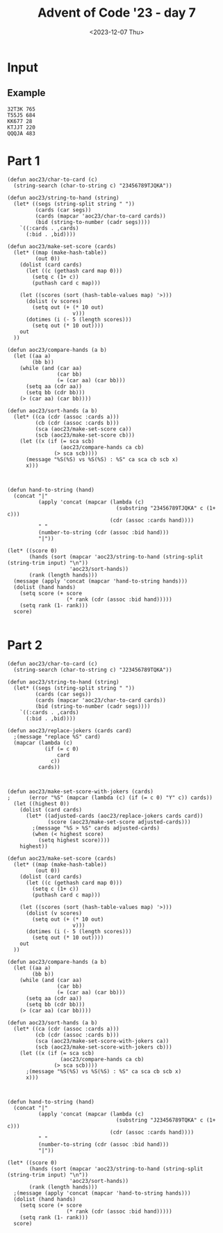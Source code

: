 #+title: Advent of Code '23 - day 7
#+date: <2023-12-07 Thu>

#+begin_preview
#+end_preview

* Input
** Example
#+name: example
#+begin_example
32T3K 765
T55J5 684
KK677 28
KTJJT 220
QQQJA 483
#+end_example

** Input                                                           :noexport:
#+name: input
#+begin_example
9A35J 469
75T32 237
6T8JQ 427
3366A 814
K2AK9 982
J8KTT 9
94936 970
Q8AK9 15
3QQ32 940
65555 484
8K88K 674
Q67T5 788
77575 476
KAKAA 785
AA3AA 240
44767 423
Q923A 300
KK444 650
QQQ6Q 313
5JA22 167
7A264 837
TTKTT 646
K62JJ 682
34A63 532
7J554 393
Q86T6 745
9963K 718
92K85 97
3KKJ3 604
98Q26 257
7AJ6Q 132
K48T5 125
554J4 408
T6333 178
5757J 479
8J222 488
KKJ6A 460
95T38 944
23J22 796
AK333 69
25AK9 978
77779 123
K9T83 56
46A39 730
655J5 77
A2T2A 78
J8Q75 847
QA82A 700
TTT67 443
KT9A5 343
6969T 582
A7779 703
3QA93 597
6JT6T 558
28888 290
26TT2 147
T9356 587
6T542 482
3J733 140
TQT72 534
3K3K3 208
5JA6J 833
64646 277
86K68 795
24455 997
3633K 504
K3K36 790
22KK2 731
AA8AA 991
A6666 312
38395 712
46J44 229
52529 268
49AA9 573
J7J94 258
87TKA 947
J2999 555
T9KJK 194
7KK3K 146
T255T 875
9QAT4 475
759A2 169
22322 510
27T69 299
644K6 4
44J84 227
6A722 806
775KJ 25
37425 679
7TA8T 226
3Q6TK 391
8T3J4 196
67534 339
5QQ55 565
J33A3 305
8A8AJ 732
2QQJ5 523
AAAJA 618
97733 858
2A6Q2 433
J8QT3 390
3333J 910
K2AK2 884
AQTTQ 810
55666 855
7Q7QJ 743
K8KK3 489
4AKKJ 619
QQKQQ 373
QJ59A 688
2687J 622
7Q77J 512
578A3 120
T2662 737
JKJK7 807
44T94 223
454Q5 607
75J58 551
A686J 763
TAT4T 108
75356 591
96989 977
K7KTK 775
5252Q 318
77A5A 599
22K87 359
JJQQQ 930
8TKT8 436
A9QQ8 374
4T2JA 30
777AJ 463
8J888 87
42K8Q 657
J5JJ5 713
AKQJ3 45
T59K4 765
22A77 266
K8KK8 219
6T666 349
72T7T 92
3JQJQ 964
AA2J9 672
66997 803
5A8A2 467
KKKQ7 98
67Q5J 669
J57A6 503
98347 331
6J668 279
9K7KK 319
84848 337
33353 974
A333T 576
66636 461
6AAA2 281
Q52QQ 691
7876A 892
533T8 966
5A9Q7 533
A6AAQ 21
688Q6 100
K8483 764
62865 453
39323 189
TTJJT 498
5J437 306
55A7A 876
9A366 562
8J479 249
65544 640
83T88 325
AK45A 321
39QQ3 849
83838 749
43394 602
33722 843
T5KTJ 428
JJKK9 549
33737 27
4KKK4 638
KK398 246
J6828 372
99229 23
2963K 577
3ATJJ 862
6488T 912
48554 903
3A353 627
86923 768
79A98 540
77TTT 965
TK2T7 188
2A644 687
QT943 253
K2QJT 887
J5KK5 915
9Q2JA 980
J237J 28
A46Q2 264
7T2TT 621
A4T8J 57
Q5QT5 217
K9AK7 248
TAJTT 973
82822 919
858AA 265
5555J 800
552J2 908
Q5248 272
A5KK5 529
K8J9T 85
888TT 477
665Q5 823
Q42AT 449
4843A 83
Q5476 885
Q52T2 409
6A2TJ 580
92A99 483
Q9Q6Q 734
36662 134
88899 401
KQQQ9 389
JQ259 658
57895 639
KQ654 852
94273 612
77KT7 987
3Q4AQ 364
6KQK6 651
4AQ23 163
34TTT 107
T98T2 870
J78Q9 756
3K3J3 404
J993J 328
Q8JQA 678
96759 326
2J22J 383
2T222 236
76666 772
QQ5QJ 225
A47AA 505
967TJ 924
Q3TJ4 63
2KK29 879
44Q4Q 685
TTQ9T 659
7244J 414
T22TJ 269
55552 3
J78TK 474
3J3J3 559
8QJ42 382
28T86 740
TKTT8 381
22J44 579
J8668 242
88TT6 709
KKKJ9 192
478K2 501
3Q66J 22
K9KAJ 774
K3333 113
4TJT4 945
Q55KK 609
Q7272 955
6AKAA 490
964T5 971
36Q3Q 51
3T9AT 969
Q8TQT 256
4A833 632
5499J 812
44222 176
6QQ6Q 317
TJT2T 206
A862Q 468
36663 464
54JK9 302
8J828 103
32QQ2 38
66675 595
2J8TQ 50
2QQQQ 783
333QQ 282
67KKK 511
2996J 518
J824K 44
K6656 726
Q7Q5T 793
KQ27T 494
T2KQA 308
AAAA2 441
24J49 716
K58TT 873
7TA49 39
6KQ7T 298
6Q555 455
66AJA 819
5A9A3 922
AAA88 170
42324 962
22Q22 616
44QJQ 399
9J3TA 342
56K3A 588
99T9A 224
56T66 869
77997 671
53222 161
8KKJT 384
37777 567
TKTK5 42
6J622 127
387Q5 417
T3A73 360
28AKA 868
K26Q5 288
J6J88 692
KKKK9 690
2A5QA 435
K83T4 158
QAA3A 104
T7Q66 914
A3A6A 270
J888J 838
3JTKQ 867
7KKKK 451
K7766 824
Q4Q9Q 620
65A33 957
99A9A 781
A9AAA 344
44744 935
6666J 804
A8QJ9 155
AQKAA 681
6K7KJ 853
A99JA 366
65JJ5 47
4TQ8T 769
66555 457
TJ226 222
78777 758
5K488 999
Q65T4 362
4Q738 80
5JJ55 323
8Q65A 918
A5TT5 353
294J3 471
33Q44 102
66668 254
7663Q 516
AAAJJ 798
3344J 10
85888 507
68868 144
588T5 124
TT4TT 834
QQ7QK 168
75555 593
849KA 446
9QT7A 165
5AA7A 697
J99J9 213
6834K 5
TQQQT 292
7A655 403
982AQ 143
A6237 334
QK5T6 963
99895 232
56366 376
34J35 231
AAQAQ 150
78887 485
QQQQJ 263
TAQ98 197
425J5 895
JQ7QQ 992
J9JJ9 61
5888J 665
6J6K6 496
78J82 293
22292 73
TT2TT 911
ATAAT 322
339AA 953
A7465 413
AA4AA 283
QT3TQ 84
QQA5Q 66
J472J 784
T3JTT 131
333A4 210
79299 550
88A8J 594
J9749 584
J735K 902
933JQ 109
5T926 481
4T4T4 561
87TK6 247
98964 159
78997 354
36JT4 29
59464 771
2AA5A 33
77J43 244
37T7T 448
23QJ3 925
K7K5Q 792
QQQQ9 411
KK568 278
49TK7 961
55TAA 817
33J4Q 984
5QJK9 105
9A9J9 623
AK62Q 842
38333 735
9A8J8 333
9T243 204
6K2J3 547
78JKQ 959
AA3A9 634
KJJKT 13
KJKKJ 921
99934 310
4J929 431
55559 445
TT62T 355
32K25 825
622A6 480
334Q9 412
26922 114
638KJ 900
364T8 462
QQJT7 234
TK586 525
K342K 816
TTT99 699
JT658 315
36388 24
2666J 185
53455 592
4AJAA 304
J3QQ8 228
22J2A 416
99768 927
TKJ9A 487
5A55J 744
QKQ44 613
336QA 81
66622 200
JTTTK 717
59ATT 513
33938 813
66AKJ 466
3976Q 941
8888T 491
JJK47 836
99Q7Q 654
Q896K 633
Q8JKQ 553
J6K6K 811
2T323 750
KKAKK 952
Q6JJ4 929
77J77 993
9KQJT 989
44254 857
4AA5A 514
TATJA 715
74422 145
33332 544
5T5QT 311
78JT8 913
JKKT2 94
26QK7 71
444JJ 287
99979 133
Q999Q 314
48888 649
33T8K 368
77T57 711
4T42Q 351
89Q99 89
69666 846
3A33A 890
8Q8A3 636
4A888 603
9TQTA 747
9AAA9 52
TJ4TT 267
J76J7 72
K773Q 370
77Q77 329
636QQ 575
ATQAA 917
2743Q 932
2KKKJ 452
93929 686
4ATTA 458
42222 252
35225 402
45JKA 160
4TAT6 201
7A278 839
4A7Q5 543
Q33T6 641
JQ99Q 238
A793A 86
78575 187
49T9T 303
8542K 198
25A82 786
77A77 363
244KK 397
87877 689
T6T6T 778
KKKK4 392
22T2J 171
T77A7 174
99KJK 180
2444J 761
QAQQA 508
3373T 121
222TT 137
736T2 8
4444J 12
33555 566
487A4 230
22626 439
QQQQ8 336
5T552 521
QTQQQ 872
63836 614
66695 450
AKAAA 361
95A95 111
644JK 701
ATAAA 840
9J99T 35
3333A 664
99992 99
5A5A5 680
Q7J5J 405
59999 954
2KTQ9 255
6QQ96 149
37333 67
QJ6Q3 425
Q6K29 415
J7277 126
AA29Q 220
AAKJK 831
27QQ2 986
AJ367 891
33292 666
Q8786 933
TAJ28 554
K4448 585
Q8225 931
46242 598
7AT98 693
78J56 369
TTTTJ 371
TKJKK 990
66767 802
56956 789
544K4 275
46699 215
26666 710
AQQQQ 116
6A858 757
55757 142
J2KA4 723
6229K 906
6K366 179
4378K 527
AA664 832
72242 499
2TT2Q 998
5QQQ5 647
5858J 856
555KJ 655
7788J 524
36J5J 82
99666 2
9AKK3 177
47447 596
9266J 572
4TTQ4 946
999J9 110
T74K4 899
Q27J8 156
98AK5 754
3TJ6T 396
75QK7 517
K22KJ 741
9699T 916
66QAQ 202
7329Q 32
89JAT 708
444Q4 841
73366 880
677QK 683
48J84 394
2966T 6
9KT9K 531
8544T 746
2222A 934
T2QKT 615
8J282 430
K9K9K 214
336TJ 904
9JTJ9 777
QKAKK 68
62A66 48
49499 280
97967 46
8T66T 273
94349 379
57777 719
2QT5K 827
4TTT2 40
J2252 859
A3TQA 426
468JA 611
57745 662
424AA 938
J33AT 309
99339 610
872KJ 570
K2395 571
77A5Q 996
JQ7Q6 340
973J9 776
J6K92 14
5J5Q9 191
Q5555 773
A7KA7 11
54545 851
AJ9A8 968
QQAJ7 821
T6JTT 670
3T2TT 151
TTTT3 886
33933 850
KKKQQ 656
T2TT2 54
QA44J 995
89J27 335
3742A 212
T7Q88 260
TT666 75
JKQ28 724
548T3 698
3883K 148
39966 864
69424 320
4QJ5J 332
J4297 346
78A66 605
82333 809
4K777 644
9739T 936
JJ433 755
88688 43
3TJ33 988
J37K3 628
3KK3T 583
A433J 195
89K46 262
JKKQK 545
7AA27 437
977T8 828
757Q7 759
7T7A8 805
33336 19
KJKKK 118
44445 586
84Q8K 205
439K3 909
6J663 762
33777 975
9AAQA 564
JJ8JJ 91
24555 696
62644 707
AA3J5 31
6T2KQ 135
24244 34
3QK3K 560
9J3T9 787
7QTA8 705
A22JA 528
84844 537
87667 937
QJ5K4 90
2K326 239
59878 421
7J377 536
857K7 350
2K2A2 704
39T9T 493
QKT86 829
3AQJT 714
7AAAJ 600
9QK56 983
35K33 193
89888 589
TQ477 432
777K7 59
86AQJ 17
QQQJ3 407
68K25 166
32288 748
TKTQK 65
J9K56 530
AA323 960
27266 112
22722 675
73367 497
Q7JJ3 16
444T4 438
22323 74
3QQ6K 348
A68J8 454
42K64 367
3AA7J 889
AT492 398
AAA6A 673
2Q9QQ 95
A7477 815
4A8KA 444
6JJ66 893
84445 429
7997J 101
A5A6A 958
K27A2 486
4A4J4 327
464TJ 434
5554J 766
KTKT8 801
573K5 64
JKK88 522
A9999 291
T787T 338
39648 502
46464 733
AQAAA 357
8TTTT 797
64444 515
8588T 53
AKAKK 617
8AJ99 888
3TAAJ 874
338Q3 694
TT443 578
86227 419
9J9JQ 736
22522 943
823J3 866
24444 519
A7A7A 207
5JJ99 36
K2896 250
66A5J 129
JJJJJ 668
8J548 721
J8J63 385
3Q442 79
8K868 141
AAA67 767
T968K 289
5QJ5K 245
TKQK5 96
54774 122
89666 568
95596 538
9K3J4 380
66665 20
7759A 209
6JTA6 702
29574 88
AA6A4 181
Q28T4 152
777KQ 386
47888 271
K8KKQ 738
J7337 162
JQA88 820
QQ4QQ 276
TKKTT 728
JTKTK 316
3J334 684
9944Q 830
8485A 753
JKKJ8 221
A9QJ6 948
KJ3KQ 727
Q5QQQ 695
Q8QTQ 542
2QQQ8 119
JJ55Q 845
52725 950
QAJ33 808
JAA7J 557
Q22AA 183
Q8Q8Q 661
J55JT 410
KKQJJ 901
Q5455 539
AQJJ9 956
7QJ7T 896
K5KKJ 994
388KK 822
2QQ2K 218
3J4K3 285
256K7 923
K2KKA 157
QQTKQ 139
48TTT 1
TTT44 770
JJ777 898
Q466K 117
TQ4QQ 172
43333 883
855T3 324
8T933 645
579K9 347
A76Q4 729
3TTT3 115
QJAQA 928
65T65 541
77A7A 625
29J9J 472
TKT74 926
A934K 643
JT533 199
TT4AJ 216
KKKK6 55
6J3K5 676
398J3 18
778K8 653
79773 406
25446 606
54323 76
2T992 601
8A888 241
9AJQK 509
3Q3QK 739
KKKK8 667
JJ494 590
83JKT 203
J9957 751
JJAQQ 296
4835Q 301
333T3 722
KKK2K 535
8Q2QJ 378
5J396 652
TQ7J8 624
5JJ22 447
TT777 62
TTJT7 60
TA2QT 626
T3Q79 791
K6QQ8 294
28K52 967
6K374 663
7877A 495
24226 352
88KAK 907
J242T 546
K77JT 465
Q77Q5 863
TQTQT 284
49K62 26
6TTT8 569
Q77QQ 779
99T6T 70
K4AKA 130
J5TT5 979
KQJT8 175
96K99 648
A56J3 422
53585 58
6QJTQ 794
9QJ77 388
88944 235
55A2Q 780
9Q992 297
96699 660
682QJ 865
6TTTK 799
Q47QQ 358
2929K 920
J5535 752
T3383 631
6737Q 894
9QT72 440
844J9 470
6AA6A 211
5AA5A 981
8KJ88 49
55855 93
5J495 261
8QQQ5 629
J4493 860
ATTKA 818
77264 877
55K58 365
QQ666 106
238T6 459
77QQK 848
5757A 233
84AT3 951
TT7TT 642
72236 345
TQ333 760
77744 720
QQ4QK 478
Q82A2 506
AJ3AA 942
JJ958 526
AJ4A4 341
A26J8 742
5TK28 871
865J3 136
66A6A 556
Q4A55 552
K8429 37
7QQ9Q 442
323J5 375
6J456 608
73Q6A 424
8QQ68 976
J9KA7 286
Q5Q5J 418
74472 154
KKQT9 637
Q8Q88 574
7543A 190
KA87J 456
2877K 635
J76A4 330
83Q69 128
A88A8 377
9999K 630
J698Q 878
67777 243
A232A 844
8K66J 835
QJ36A 420
22QQ6 782
3339K 677
K72QK 563
86777 307
323JJ 972
955KQ 826
33443 259
88Q88 897
85778 939
7T268 356
5T85J 861
833J8 387
4AA4A 7
QTQJJ 725
TT36T 395
6KJAJ 520
5J525 473
T88JT 182
44T66 173
Q75A8 251
K777A 985
88T33 905
99575 949
62222 186
22923 492
J4Q42 706
AA872 500
JA895 153
TT562 295
34434 854
2222J 881
69K46 882
TK74J 274
T46TT 548
K54KJ 164
9999Q 184
3QTJJ 400
8QK59 41
994Q9 1000
347J4 581
Q7289 138
#+end_example

* Part 1
#+begin_src elisp :var input=input
(defun aoc23/char-to-card (c)
  (string-search (char-to-string c) "23456789TJQKA"))

(defun aoc23/string-to-hand (string)
  (let* ((segs (string-split string " "))
         (cards (car segs))
         (cards (mapcar 'aoc23/char-to-card cards))
         (bid (string-to-number (cadr segs))))
    `((:cards . ,cards)
      (:bid . ,bid))))

(defun aoc23/make-set-score (cards)
  (let* ((map (make-hash-table))
         (out 0))
    (dolist (card cards)
      (let ((c (gethash card map 0)))
        (setq c (1+ c))
        (puthash card c map)))

    (let ((scores (sort (hash-table-values map) '>)))
      (dolist (v scores)
        (setq out (+ (* 10 out)
                     v)))
      (dotimes (i (- 5 (length scores)))
        (setq out (* 10 out))))
    out
  ))

(defun aoc23/compare-hands (a b)
  (let ((aa a)
        (bb b))
    (while (and (car aa)
                (car bb)
                (= (car aa) (car bb)))
      (setq aa (cdr aa))
      (setq bb (cdr bb)))
    (> (car aa) (car bb))))

(defun aoc23/sort-hands (a b)
  (let* ((ca (cdr (assoc :cards a)))
         (cb (cdr (assoc :cards b)))
         (sca (aoc23/make-set-score ca))
         (scb (aoc23/make-set-score cb)))
    (let ((x (if (= sca scb)
                 (aoc23/compare-hands ca cb)
               (> sca scb))))
      (message "%S(%S) vs %S(%S) : %S" ca sca cb scb x)
      x)))



(defun hand-to-string (hand)
  (concat "|"
          (apply 'concat (mapcar (lambda (c)
                                   (substring "23456789TJQKA" c (1+ c)))
                                 (cdr (assoc :cards hand))))
          " "
          (number-to-string (cdr (assoc :bid hand)))
          "|"))

(let* ((score 0)
       (hands (sort (mapcar 'aoc23/string-to-hand (string-split (string-trim input) "\n"))
                    'aoc23/sort-hands))
       (rank (length hands)))
  (message (apply 'concat (mapcar 'hand-to-string hands)))
  (dolist (hand hands)
    (setq score (+ score
                   (* rank (cdr (assoc :bid hand)))))
    (setq rank (1- rank)))
  score)
  
#+end_src

#+RESULTS:
: 250120186

* Part 2
#+begin_src elisp :var input=input
(defun aoc23/char-to-card (c)
  (string-search (char-to-string c) "J23456789TQKA"))

(defun aoc23/string-to-hand (string)
  (let* ((segs (string-split string " "))
         (cards (car segs))
         (cards (mapcar 'aoc23/char-to-card cards))
         (bid (string-to-number (cadr segs))))
    `((:cards . ,cards)
      (:bid . ,bid))))

(defun aoc23/replace-jokers (cards card)
  ;(message "replace %S" card)
  (mapcar (lambda (c)
            (if (= c 0)
                card
              c))
          cards))
   
    

(defun aoc23/make-set-score-with-jokers (cards)
;      (error "%S" (mapcar (lambda (c) (if (= c 0) "Y" c)) cards))
  (let ((highest 0))
    (dolist (card cards)
      (let* ((adjusted-cards (aoc23/replace-jokers cards card))
             (score (aoc23/make-set-score adjusted-cards)))
        ;(message "%S > %S" cards adjusted-cards)
        (when (< highest score)
          (setq highest score))))
    highest))

(defun aoc23/make-set-score (cards)
  (let* ((map (make-hash-table))
         (out 0))
    (dolist (card cards)
      (let ((c (gethash card map 0)))
        (setq c (1+ c))
        (puthash card c map)))
    
    (let ((scores (sort (hash-table-values map) '>)))
      (dolist (v scores)
        (setq out (+ (* 10 out)
                     v)))
      (dotimes (i (- 5 (length scores)))
        (setq out (* 10 out))))
    out
  ))

(defun aoc23/compare-hands (a b)
  (let ((aa a)
        (bb b))
    (while (and (car aa)
                (car bb)
                (= (car aa) (car bb)))
      (setq aa (cdr aa))
      (setq bb (cdr bb)))
    (> (car aa) (car bb))))

(defun aoc23/sort-hands (a b)
  (let* ((ca (cdr (assoc :cards a)))
         (cb (cdr (assoc :cards b)))
         (sca (aoc23/make-set-score-with-jokers ca))
         (scb (aoc23/make-set-score-with-jokers cb)))
    (let ((x (if (= sca scb)
                 (aoc23/compare-hands ca cb)
               (> sca scb))))
      ;(message "%S(%S) vs %S(%S) : %S" ca sca cb scb x)
      x)))



(defun hand-to-string (hand)
  (concat "|"
          (apply 'concat (mapcar (lambda (c)
                                   (substring "J23456789TQKA" c (1+ c)))
                                 (cdr (assoc :cards hand))))
          " "
          (number-to-string (cdr (assoc :bid hand)))
          "|"))

(let* ((score 0)
       (hands (sort (mapcar 'aoc23/string-to-hand (string-split (string-trim input) "\n"))
                    'aoc23/sort-hands))
       (rank (length hands)))
  ;(message (apply 'concat (mapcar 'hand-to-string hands)))
  (dolist (hand hands)
    (setq score (+ score
                   (* rank (cdr (assoc :bid hand)))))
    (setq rank (1- rank)))
  score)
  
#+end_src

#+RESULTS:
: 250665248
